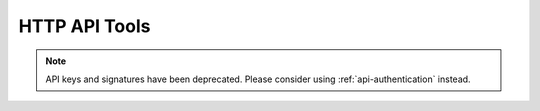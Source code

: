 HTTP API Tools
==============

.. note::
    API keys and signatures have been deprecated. Please consider using :ref:`api-authentication` instead.

.. deprecated:: 3.0

.. raw:: html
   :file: urlgen.html

